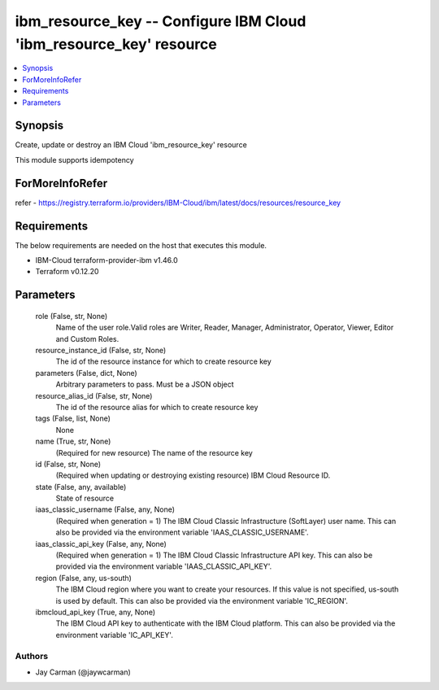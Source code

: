 
ibm_resource_key -- Configure IBM Cloud 'ibm_resource_key' resource
===================================================================

.. contents::
   :local:
   :depth: 1


Synopsis
--------

Create, update or destroy an IBM Cloud 'ibm_resource_key' resource

This module supports idempotency


ForMoreInfoRefer
----------------
refer - https://registry.terraform.io/providers/IBM-Cloud/ibm/latest/docs/resources/resource_key

Requirements
------------
The below requirements are needed on the host that executes this module.

- IBM-Cloud terraform-provider-ibm v1.46.0
- Terraform v0.12.20



Parameters
----------

  role (False, str, None)
    Name of the user role.Valid roles are Writer, Reader, Manager, Administrator, Operator, Viewer, Editor and Custom Roles.


  resource_instance_id (False, str, None)
    The id of the resource instance for which to create resource key


  parameters (False, dict, None)
    Arbitrary parameters to pass. Must be a JSON object


  resource_alias_id (False, str, None)
    The id of the resource alias for which to create resource key


  tags (False, list, None)
    None


  name (True, str, None)
    (Required for new resource) The name of the resource key


  id (False, str, None)
    (Required when updating or destroying existing resource) IBM Cloud Resource ID.


  state (False, any, available)
    State of resource


  iaas_classic_username (False, any, None)
    (Required when generation = 1) The IBM Cloud Classic Infrastructure (SoftLayer) user name. This can also be provided via the environment variable 'IAAS_CLASSIC_USERNAME'.


  iaas_classic_api_key (False, any, None)
    (Required when generation = 1) The IBM Cloud Classic Infrastructure API key. This can also be provided via the environment variable 'IAAS_CLASSIC_API_KEY'.


  region (False, any, us-south)
    The IBM Cloud region where you want to create your resources. If this value is not specified, us-south is used by default. This can also be provided via the environment variable 'IC_REGION'.


  ibmcloud_api_key (True, any, None)
    The IBM Cloud API key to authenticate with the IBM Cloud platform. This can also be provided via the environment variable 'IC_API_KEY'.













Authors
~~~~~~~

- Jay Carman (@jaywcarman)

